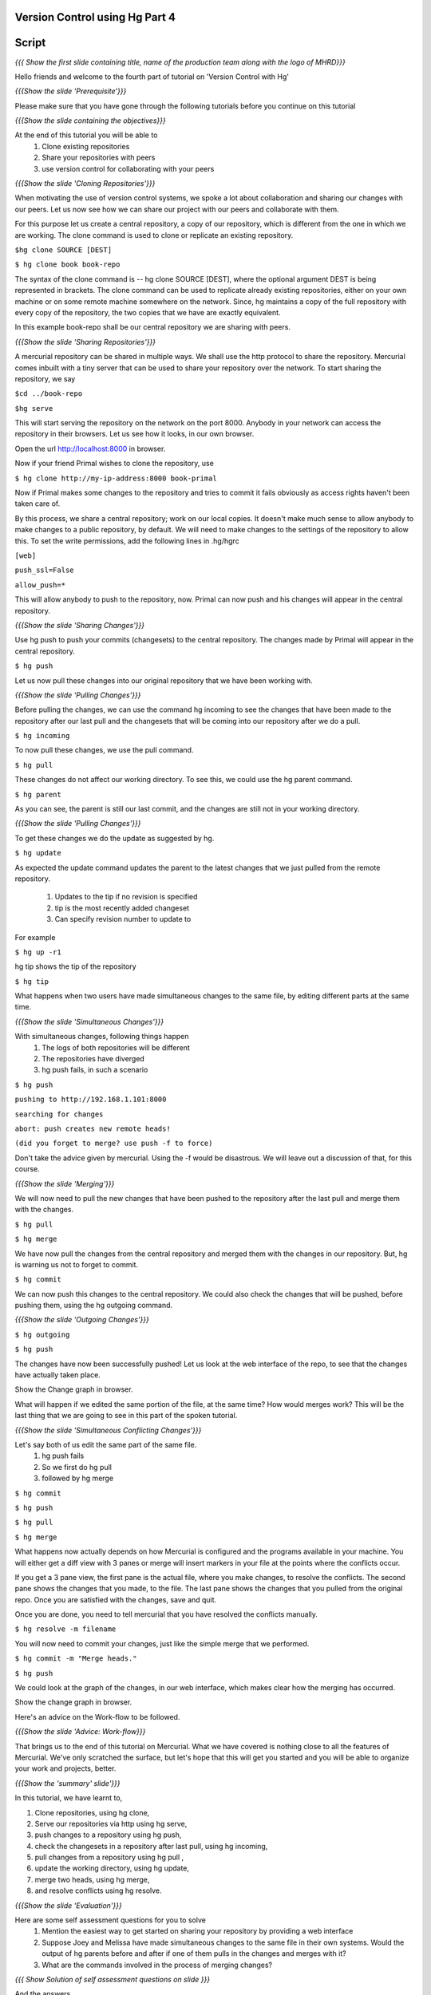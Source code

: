 
================================
Version Control using Hg  Part 4
================================

.. Prerequisites
.. -------------

.. Version Control using Hg Part 1, 2, 3


.. Author : Primal Pappachan
   Internal Reviewer :
   Date: Jan 27, 2012

======
Script
======

.. L1

*{{{ Show the first slide containing title, name of the production team along
with the logo of MHRD}}}*

.. R1

Hello friends and welcome to the fourth part of tutorial on 'Version Control with Hg' 

.. L2

*{{{Show the slide 'Prerequisite'}}}*

.. R2

Please make sure that you have gone through the following tutorials before you
continue on this tutorial

.. L3

*{{{Show the slide containing the objectives}}}*

.. R3

At the end of this tutorial you will be able to
 #. Clone existing repositories 
 #. Share your repositories with peers
 #. use version control for collaborating with your peers

.. L4

*{{{Show the slide 'Cloning Repositories'}}}*

.. R4

When motivating the use of version control systems, we spoke a lot about
collaboration and sharing our changes with our peers. Let us now see how we can
share our project with our peers and collaborate with them.

For this purpose let us create a central repository, a copy of our repository,
which is different from the one in which we are working. The clone command is
used to clone or replicate an existing repository.

.. L15

``$hg clone SOURCE [DEST]``

``$ hg clone book book-repo``

.. R15

The syntax of the clone command is -- hg clone SOURCE [DEST], where the
optional argument DEST is being represented in brackets. The clone command can
be used to replicate already existing repositories, either on your own machine
or on some remote machine somewhere on the network. Since, hg maintains a copy
of the full repository with every copy of the repository, the two copies that
we have are exactly equivalent.

In this example book-repo shall be our central repository we are sharing with
peers.

.. L16

*{{{Show the slide 'Sharing Repositories'}}}*

.. R16

A mercurial repository can be shared in multiple ways. We shall use the http
protocol to share the repository. Mercurial comes inbuilt with a tiny server
that can be used to share your repository over the network. To start sharing
the repository, we say

.. L17

``$cd ../book-repo``

``$hg serve``

.. R17

This will start serving the repository on the network on the port 8000. Anybody in your network can access the repository in their browsers. Let us see how it looks, in our own browser.

.. L18

Open the url http://localhost:8000 in browser.

.. R18

Now if your friend Primal wishes to clone the repository, use

.. L19

``$ hg clone http://my-ip-address:8000 book-primal``

.. R19

Now if Primal makes some changes to the repository and tries to commit it fails
obviously as access rights haven't been taken care of.

By this process, we share a central repository; work on our local copies. It
doesn't make much sense to allow anybody to make changes to a public
repository, by default. We will need to make changes to the settings of the
repository to allow this. To set the write permissions, add the following lines
in .hg/hgrc

.. L20

``[web]``

``push_ssl=False``

``allow_push=*``

.. R20 

This will allow anybody to push to the repository, now. Primal can now push and
his changes will appear in the central repository.

.. L21


*{{{Show the slide 'Sharing Changes'}}}*

.. R21

Use hg push to push your commits (changesets) to the central repository. The
changes made by Primal will appear in the central repository.

.. L22

``$ hg push``

.. R22

Let us now pull these changes into our original repository that we have been
working with.

.. L23

*{{{Show the slide 'Pulling Changes'}}}*

.. R23

Before pulling the changes, we can use the command hg incoming to see the
changes that have been made to the repository after our last pull and the
changesets that will be coming into our repository after we do a pull.

.. L24

``$ hg incoming``

.. R24

To now pull these changes, we use the pull command.

.. L25

``$ hg pull``

.. R25

These changes do not affect our working directory. To see this, we could use
the hg parent command.

.. L26

``$ hg parent``

.. R26

As you can see, the parent is still our last commit, and the changes are still
not in your working directory.

.. L27

*{{{Show the slide 'Pulling Changes'}}}*

.. R27

To get these changes we do the update as suggested by hg.

.. L28

``$ hg update``

.. R28

As expected the update command updates the parent to the latest changes that we
just pulled from the remote repository.
 #. Updates to the tip if no revision is specified
 #. tip is the most recently added changeset
 #. Can specify revision number to update to

For example 

.. L29

``$ hg up -r1``

.. R29

hg tip shows the tip of the repository

.. L30

``$ hg tip``

.. R31

What happens when two users have made simultaneous changes to the same file,
by editing different parts at the same time.

.. L31

*{{{Show the slide 'Simultaneous Changes'}}}*

.. R31

With simultaneous changes, following things happen
 #. The logs of both repositories will be different
 #. The repositories have diverged
 #. hg push fails, in such a scenario

.. L32

``$ hg push``

``pushing to http://192.168.1.101:8000``

``searching for changes``

``abort: push creates new remote heads!``

``(did you forget to merge? use push -f to force)``

.. R32 

Don't take the advice given by mercurial. Using the -f would be disastrous. We
will leave out a discussion of that, for this course.

.. L33

*{{{Show the slide 'Merging'}}}*

.. R33

We will now need to pull the new changes that have been pushed to the
repository after the last pull and merge them with the changes.

.. L34

``$ hg pull``

``$ hg merge``

.. R34

We have now pull the changes from the central repository and merged them with
the changes in our repository. But, hg is warning us not to forget to commit. 

.. L35

``$ hg commit``

.. R35

We can now push this changes to the central repository. We could also check the
changes that will be pushed, before pushing them, using the hg outgoing
command.

.. L36

*{{{Show the slide 'Outgoing Changes'}}}*

.. L36

``$ hg outgoing``

``$ hg push``

.. R36

The changes have now been successfully pushed! Let us look at the web interface
of the repo, to see that the changes have actually taken place.

.. L37

Show the Change graph in browser.

.. R37

What will happen if we edited the same portion of the file, at the same time?
How would merges work? This will be the last thing that we are going to see in
this part of the spoken tutorial. 

.. L38

*{{{Show the slide 'Simultaneous Conflicting Changes'}}}*

.. R38

Let's say both of us edit the same part of the same file.
 #. hg push fails
 #. So we first do hg pull
 #. followed by hg merge


.. L39

``$ hg commit``

``$ hg push``

``$ hg pull``

``$ hg merge``

.. R39

What happens now actually depends on how Mercurial is configured and the
programs available in your machine. You will either get a diff view with 3
panes or merge will insert markers in your file at the points where the
conflicts occur.

If you get a 3 pane view, the first pane is the actual file, where you make
changes, to resolve the conflicts. The second pane shows the changes that you
made, to the file. The last pane shows the changes that you pulled from the
original repo. Once you are satisfied with the changes, save and quit.

Once you are done, you need to tell mercurial that you have resolved the
conflicts manually.

.. L40

``$ hg resolve -m filename``

.. R40

You will now need to commit your changes, just like the simple merge that we performed.

.. L41

``$ hg commit -m "Merge heads."``

``$ hg push``

.. R41

We could look at the graph of the changes, in our web interface, which makes
clear how the merging has occurred. 

.. L42

Show the change graph in browser.

.. R42 

Here's an advice on the Work-flow to be followed.

.. L43

*{{{Show the slide 'Advice: Work-flow}}}*


.. R43

That brings us to the end of this tutorial on Mercurial. What we have covered
is nothing close to all the features of Mercurial. We've only scratched the
surface, but let's hope that this will get you started and you will be able to
organize your work and projects, better.

.. L44

*{{{Show the 'summary' slide'}}}*

.. R45

In this tutorial, we have learnt to, 

#. Clone repositories, using hg clone,
#. Serve our repositories via http using hg serve,
#. push changes to a repository using hg push,
#. check the changesets in a repository after last pull, using hg incoming,
#. pull changes from a repository using hg pull ,
#. update the working directory, using hg update,
#. merge two heads, using hg merge,
#. and resolve conflicts using hg resolve.

.. L46

*{{{Show the slide 'Evaluation'}}}*

.. R46

Here are some self assessment questions for you to solve
 #. Mention the easiest way to get started on sharing your repository by providing a web interface
 #. Suppose Joey and Melissa have made simultaneous changes to the same file in their own systems. Would the output of hg parents before and after if one of them pulls in the changes and merges with it?
 #. What are the commands involved in the process of merging changes? 
   
.. L47

*{{{ Show Solution of self assessment questions on slide }}}*

.. R47
And the answers,
 #. hg serve
 #. No, whenever we've done a merge, hg parents will display two parents until we hg commit the results of the merge.
 #. hg pull, hg merge, 	hg commit -m "Merged Remote changes"

.. L48

*{{{Show the slide 'Additional Reading'}}}*

.. R48

It is strongly recommended that you to go through the following topics, once
you are comfortable with using Mercurial on a day-to-day basis.
 #. .hgignore
 #. hg rollback
 #. hg bisect
 #. hg backout


.. L49

{{{ Show the Thank you slide }}}

.. R49

Hope you have enjoyed this tutorial and found it useful. Feel free to play
around with Mercurial and read the documentation given by hg help command. When
you are ready to move on, please proceed to the third tutorial on 'Version
Control using Hg'

Thank you!


